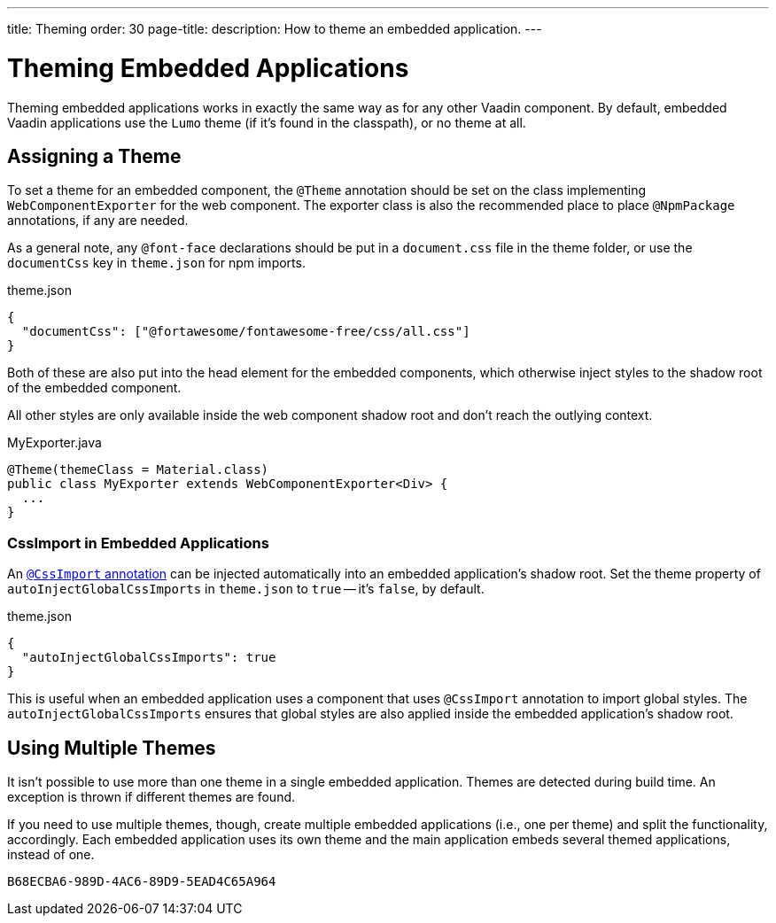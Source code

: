 ---
title: Theming
order: 30
page-title: 
description: How to theme an embedded application.
---


= Theming Embedded Applications

Theming embedded applications works in exactly the same way as for any other Vaadin component. By default, embedded Vaadin applications use the `Lumo` theme (if it's found in the classpath), or no theme at all.


== Assigning a Theme

To set a theme for an embedded component, the `@Theme` annotation should be set on the class implementing [interfacename]`WebComponentExporter` for the web component. The exporter class is also the recommended place to place `@NpmPackage` annotations, if any are needed.

As a general note, any `@font-face` declarations should be put in a [filename]`document.css` file in the theme folder, or use the `documentCss` key in [filename]`theme.json` for npm imports.

.theme.json
[source,json]
----
{
  "documentCss": ["@fortawesome/fontawesome-free/css/all.css"]
}
----

Both of these are also put into the head element for the embedded components, which otherwise inject styles to the shadow root of the embedded component.

All other styles are only available inside the web component shadow root and don't reach the outlying context.

.MyExporter.java
[source,java]
----
@Theme(themeClass = Material.class)
public class MyExporter extends WebComponentExporter<Div> {
  ...
}
----


=== CssImport in Embedded Applications

An <<../../../styling/legacy/css-import#,`@CssImport` annotation>> can be injected automatically into an embedded application's shadow root. Set the theme property of `autoInjectGlobalCssImports` in `theme.json` to `true` -- it's `false`, by default.

.theme.json
[source,json]
----
{
  "autoInjectGlobalCssImports": true
}
----

This is useful when an embedded application uses a component that uses `@CssImport` annotation to import global styles. The `autoInjectGlobalCssImports` ensures that global styles are also applied inside the embedded application's shadow root.


== Using Multiple Themes

It isn't possible to use more than one theme in a single embedded application. Themes are detected during build time. An exception is thrown if different themes are found.

If you need to use multiple themes, though, create multiple embedded applications (i.e., one per theme) and split the functionality, accordingly. Each embedded application uses its own theme and the main application embeds several themed applications, instead of one.


[discussion-id]`B68ECBA6-989D-4AC6-89D9-5EAD4C65A964`
